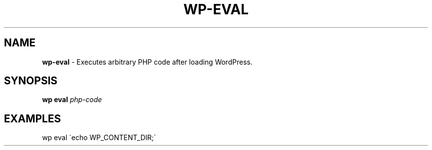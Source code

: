 .\" generated with Ronn/v0.7.3
.\" http://github.com/rtomayko/ronn/tree/0.7.3
.
.TH "WP\-EVAL" "1" "" "WP-CLI"
.
.SH "NAME"
\fBwp\-eval\fR \- Executes arbitrary PHP code after loading WordPress\.
.
.SH "SYNOPSIS"
\fBwp eval\fR \fIphp\-code\fR
.
.SH "EXAMPLES"
.
.nf

wp eval \'echo WP_CONTENT_DIR;\'
.
.fi

